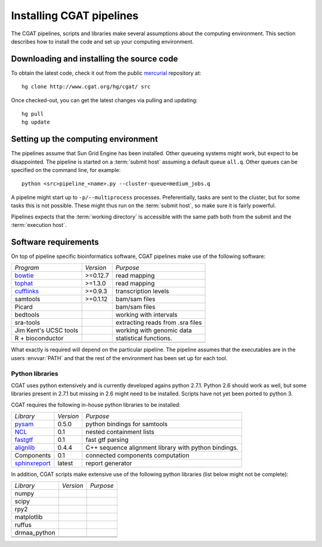 .. _CGATSetup:

=========================
Installing CGAT pipelines
=========================

The CGAT pipelines, scripts and libraries make several assumptions about
the computing environment. This section describes how to install the code
and set up your computing environment.

Downloading and installing the source code
==========================================

To obtain the latest code, check it out from the public mercurial_ repository at::

   hg clone http://www.cgat.org/hg/cgat/ src

Once checked-out, you can get the latest changes via pulling and updating::

   hg pull 
   hg update

Setting up the computing environment
====================================

The pipelines assume that Sun Grid Engine has been installed. Other queueing systems
might work, but expect to be disappointed. The pipeline is started on a 
:term:`submit host` assuming a default queue ``all.q``. Other queues can be specified on the
command line, for example::

    python <src>pipeline_<name>.py --cluster-queue=medium_jobs.q

A pipeline might start up to ``-p/--multiprocess`` processes. Preferentially,
tasks are sent to the cluster, but for some tasks this is not possible. 
These might thus run on the :term:`submit host`, so make sure it is fairly powerful.

Pipelines expects that the :term:`working directory` is accessible with
the same path both from the submit and the :term:`execution host`. 

Software requirements
=====================

On top of pipeline specific bioinformatics software, CGAT pipelines make use of the 
following software:

+----------------------+-------------------+------------------------------------------+
|*Program*             |*Version*          |*Purpose*                                 |
+----------------------+-------------------+------------------------------------------+
|bowtie_               |>=0.12.7           |read mapping                              |
+----------------------+-------------------+------------------------------------------+
|tophat_               |>=1.3.0            |read mapping                              |
+----------------------+-------------------+------------------------------------------+
|cufflinks_            |>=0.9.3            |transcription levels                      |
+----------------------+-------------------+------------------------------------------+
|samtools              |>=0.1.12           |bam/sam files                             |
+----------------------+-------------------+------------------------------------------+
|Picard                |                   |bam/sam files                             |
+----------------------+-------------------+------------------------------------------+
|bedtools              |                   |working with intervals                    |
+----------------------+-------------------+------------------------------------------+
|sra-tools             |                   |extracting reads from .sra files          |
+----------------------+-------------------+------------------------------------------+
|Jim Kent's UCSC tools |                   |working with genomic data                 |
+----------------------+-------------------+------------------------------------------+
|R + bioconductor      |                   |statistical functions.                    |
+----------------------+-------------------+------------------------------------------+
|                      |                   |                                          |
+----------------------+-------------------+------------------------------------------+

What exactly is required will depend on the particular pipeline. The pipeline assumes
that the executables are in the users :envvar:`PATH` and that the rest of the environment
has been set up for each tool.

Python libraries
----------------

CGAT uses python extensively and is currently developed agains python 2.7.1. Python
2.6 should work as well, but some libraries present in 2.7.1 but missing in 2.6
might need to be installed. Scripts have not yet been ported to python 3.

CGAT requires the following in-house python libraries to be installed:

+--------------------+-------------------+----------------------------------------+
|*Library*           |*Version*          |*Purpose*                               |
+--------------------+-------------------+----------------------------------------+
|pysam_              |0.5.0              |python bindings for samtools            |
+--------------------+-------------------+----------------------------------------+
|NCL_                |0.1                |nested containment lists                |
+--------------------+-------------------+----------------------------------------+
|fastgtf_            |0.1                |fast gtf parsing                        |
+--------------------+-------------------+----------------------------------------+
|alignlib_           |0.4.4              |C++ sequence alignment library with     |
|                    |                   |python bindings.                        |
+--------------------+-------------------+----------------------------------------+
|Components          |0.1                |connected components computation        |
+--------------------+-------------------+----------------------------------------+
|sphinxreport_       |latest             |report generator                        |
+--------------------+-------------------+----------------------------------------+

In addition, CGAT scripts make extensive use of the following python libraries (list below
might not be complete):

+--------------------+-------------------+----------------------------------------+
|*Library*           |*Version*          |*Purpose*                               |
+--------------------+-------------------+----------------------------------------+
|numpy               |                   |                                        |
+--------------------+-------------------+----------------------------------------+
|scipy               |                   |                                        |
+--------------------+-------------------+----------------------------------------+
|rpy2                |                   |                                        |
+--------------------+-------------------+----------------------------------------+
|matplotlib          |                   |                                        |
+--------------------+-------------------+----------------------------------------+
|ruffus              |                   |                                        |
+--------------------+-------------------+----------------------------------------+
|drmaa_python        |                   |                                        |
+--------------------+-------------------+----------------------------------------+
|                    |                   |                                        |
+--------------------+-------------------+----------------------------------------+
|                    |                   |                                        |
+--------------------+-------------------+----------------------------------------+

.. _alignlib: http://wwwfgu.anat.ox.ac.uk/~andreas/alignlib
.. _ncl: http://wwwfgu.anat.ox.ac.uk/~andreas/documentation/ncl/contents.html
.. _fastgtf: http://wwwfgu.anat.ox.ac.uk/~andreas/documentation/fastgtf/contents.html
.. _pysam: http://code.google.com/p/pysam/
.. _sphinxreport: http://code.google.com/p/sphinx-report/
.. _cufflinks: http://cufflinks.cbcb.umd.edu/index.html
.. _tophat: http://tophat.cbcb.umd.edu/
.. _bowtie: http://bowtie-bio.sourceforge.net/index.shtml
.. _mercurial: http://mercurial.selenic.com
